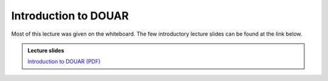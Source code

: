 Introduction to DOUAR
=====================

Most of this lecture was given on the whiteboard.
The few introductory lecture slides can be found at the link below.

.. admonition:: Lecture slides

    `Introduction to DOUAR (PDF) <../../_static/4.2-Intro-to-DOUAR.pdf>`__